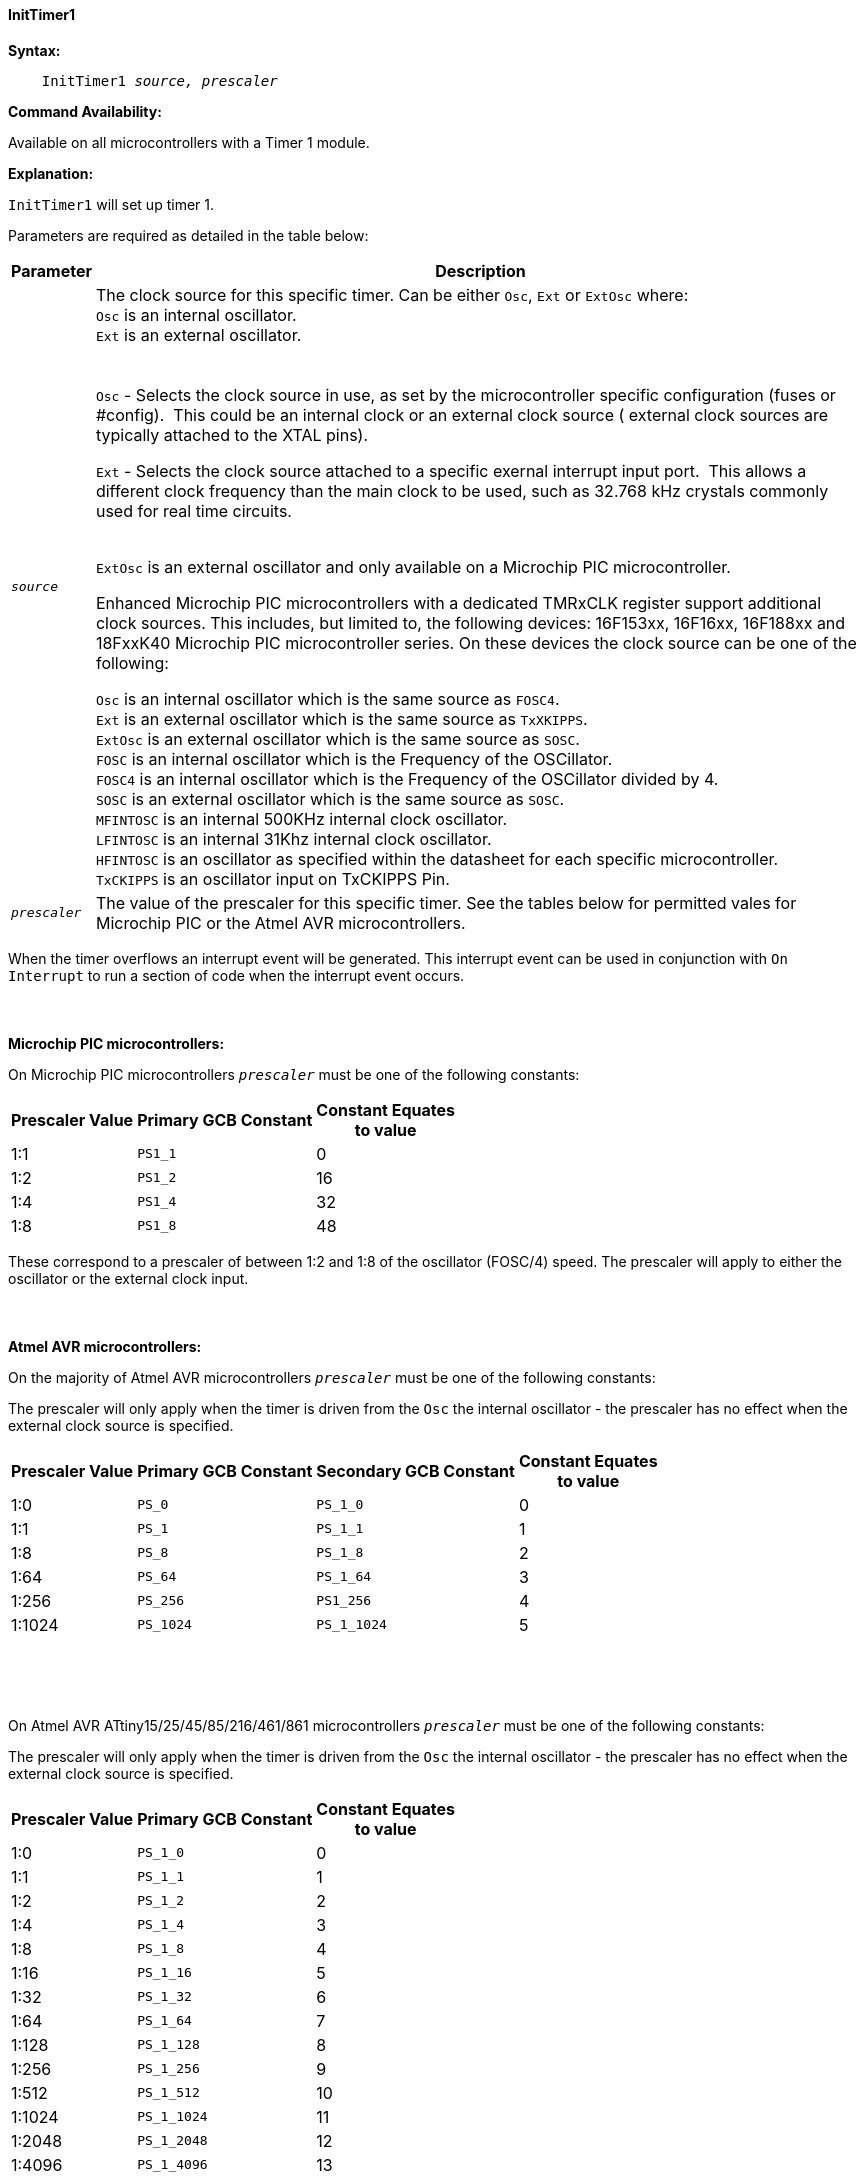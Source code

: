 ==== InitTimer1
// Reveiwed EvanV for Billl  011317 adding new OSC sources
// BillR 021416
// Reveiwed EvanV 021316

*Syntax:*
[subs="quotes"]
----
    InitTimer1 _source, prescaler_
----
*Command Availability:*

Available on all microcontrollers with a Timer 1 module.

*Explanation:*

`InitTimer1` will set up timer 1.

Parameters are required as detailed in the table below:

[cols=2, options="header,autowidth"]

|===

|Parameter
|Description

|`_source_`
|The clock source for this specific timer. Can be either `Osc`, `Ext` or `ExtOsc` where: +
`Osc` is an internal oscillator. +
`Ext` is an external oscillator. +
{empty} +
{empty} +
`Osc` - Selects the clock source in use, as set by the microcontroller specific configuration (fuses or #config).&#160;&#160;This could be an internal clock or an external clock source ( external clock sources are typically attached to the XTAL pins).

`Ext` - Selects the clock source attached to a specific exernal interrupt input port.&#160;&#160;This allows a different clock frequency than the main clock to be used, such as 32.768 kHz crystals commonly used for real time circuits.
{empty} +
{empty} +

`ExtOsc` is an external oscillator and only available on a Microchip PIC microcontroller.



Enhanced Microchip PIC microcontrollers with a dedicated TMRxCLK register support additional clock sources.  This includes, but limited to,  the following devices: 16F153xx, 16F16xx, 16F188xx and 18FxxK40 Microchip PIC microcontroller  series.  On these devices the clock source can be one of the following:

`Osc` is an internal oscillator which is the same source as `FOSC4`. +
`Ext`  is an external oscillator which is the same source as `TxXKIPPS`. +
`ExtOsc` is an external oscillator which is the same source as `SOSC`. +
`FOSC` is an internal oscillator which is the Frequency of the OSCillator. +
`FOSC4` is an internal oscillator which is the Frequency of the OSCillator divided by 4. +
`SOSC` is an external oscillator which is the same source as `SOSC`. +
`MFINTOSC` is an internal 500KHz internal clock oscillator. +
`LFINTOSC`  is an internal 31Khz internal clock oscillator. +
`HFINTOSC` is an oscillator as specified within the datasheet for each specific microcontroller. +
`TxCKIPPS` is an oscillator input on TxCKIPPS Pin. +

|`_prescaler_`
|The value of the prescaler for this specific timer.  See the tables below for permitted vales for Microchip PIC or the Atmel AVR microcontrollers.

|===

When the timer overflows an interrupt event will be generated.
This interrupt event can be used in conjunction with `On Interrupt` to run a section of code when the interrupt event occurs.
{empty} +
{empty} +
{empty} +
{empty} +
*Microchip PIC microcontrollers:*

On Microchip PIC microcontrollers `_prescaler_` must be one of the following constants:

[cols="^1,1,^1", options="header,autowidth"]
|===
|*Prescaler Value*
|*Primary GCB Constant*
|*Constant Equates +
to value*

|1:1
|`PS1_1`
|0

|1:2
|`PS1_2`
|16

|1:4
|`PS1_4`
|32

|1:8
|`PS1_8`
|48

|===

These correspond to a prescaler of between 1:2 and 1:8 of the oscillator (FOSC/4)
speed. The prescaler will apply to either the oscillator or the external
clock input.
{empty} +
{empty} +
{empty} +
{empty} +
*Atmel AVR microcontrollers:*

On the majority of Atmel AVR microcontrollers  `_prescaler_` must be one of the following constants:

The prescaler will only apply when the timer is driven from the `Osc` the internal oscillator - the prescaler has no effect when the external clock source is specified.

[cols="^1,1,1,^1", options="header,autowidth"]
|===
|*Prescaler Value*
|*Primary GCB Constant*
|*Secondary GCB Constant*
|*Constant Equates +
to value*

|1:0
|`PS_0`
|`PS_1_0`
|0

|1:1
|`PS_1`
|`PS_1_1`
|1

|1:8
|`PS_8`
|`PS_1_8`
|2

|1:64
|`PS_64`
|`PS_1_64`
|3

|1:256
|`PS_256`
|`PS1_256`
|4

|1:1024
|`PS_1024`
|`PS_1_1024`
|5

|===
{empty} +
{empty} +
{empty} +

On Atmel AVR ATtiny15/25/45/85/216/461/861 microcontrollers `_prescaler_` must be one of the following constants:

The prescaler will only apply when the timer is driven from the `Osc` the internal oscillator - the prescaler has no effect when the external clock source is specified.

[cols="^1,1,^1", options="header,autowidth"]
|===
|*Prescaler Value*
|*Primary GCB Constant*
|*Constant Equates +
to value*


|1:0
|`PS_1_0`
|0

|1:1
|`PS_1_1`
|1

|1:2
|`PS_1_2`
|2

|1:4
|`PS_1_4`
|3

|1:8
|`PS_1_8`
|4

|1:16
|`PS_1_16`
|5

|1:32
|`PS_1_32`
|6

|1:64
|`PS_1_64`
|7

|1:128
|`PS_1_128`
|8

|1:256
|`PS_1_256`
|9

|1:512
|`PS_1_512`
|10

|1:1024
|`PS_1_1024`
|11

|1:2048
|`PS_1_2048`
|12

|1:4096
|`PS_1_4096`
|13

|1:8192
|`PS_1_8192`
|14

|1:16384
|`PS_1_16384`
|15

|===
{empty} +
{empty} +
*Example 1 (Microchip):*

This example will measure that time that a switch is depressed (or on) and will write the results to the EEPROM.

----
    #chip 16F819, 20
    #define Switch PORTA.0

    Dir Switch In
    DataCount = 0

    'Initilise Timer 1
    InitTimer1 Osc, PS1_8

    Dim TimerValue As Word

    Do
        ClearTimer 1
        Wait Until Switch = On
        StartTimer 1
        Wait Until Switch = Off
        StopTimer 1

        'Read the timer
        TimerValue = Timer1

        'Log the timer value
        EPWrite(DataCount, TimerValue_H)
        EPWrite(DataCount + 1, TimerValue)
        DataCount += 2
    Loop
----
{empty} +
{empty} +
*Example 2 (Atmel AVR):*

This example will flash the yellow LED on an Arduino Uno (R3) once every second.

    #Chip mega328p, 16  'Using Arduino Uno R3

    #define LED PORTB.5
    Dir LED OUT

    Inittimer1  OSC, PS_256
    Starttimer 1
    Settimer 1, 3200  ;Preload Timer

    On Interrupt Timer1Overflow Call Flash_LED

    Do
        'Wait for interrupt
    loop

    Sub Flash_LED
       Settimer 1, 3200   'Preload timer
       pulseout LED, 100 ms
    End Sub


*Supported in <TIMER.H>*
